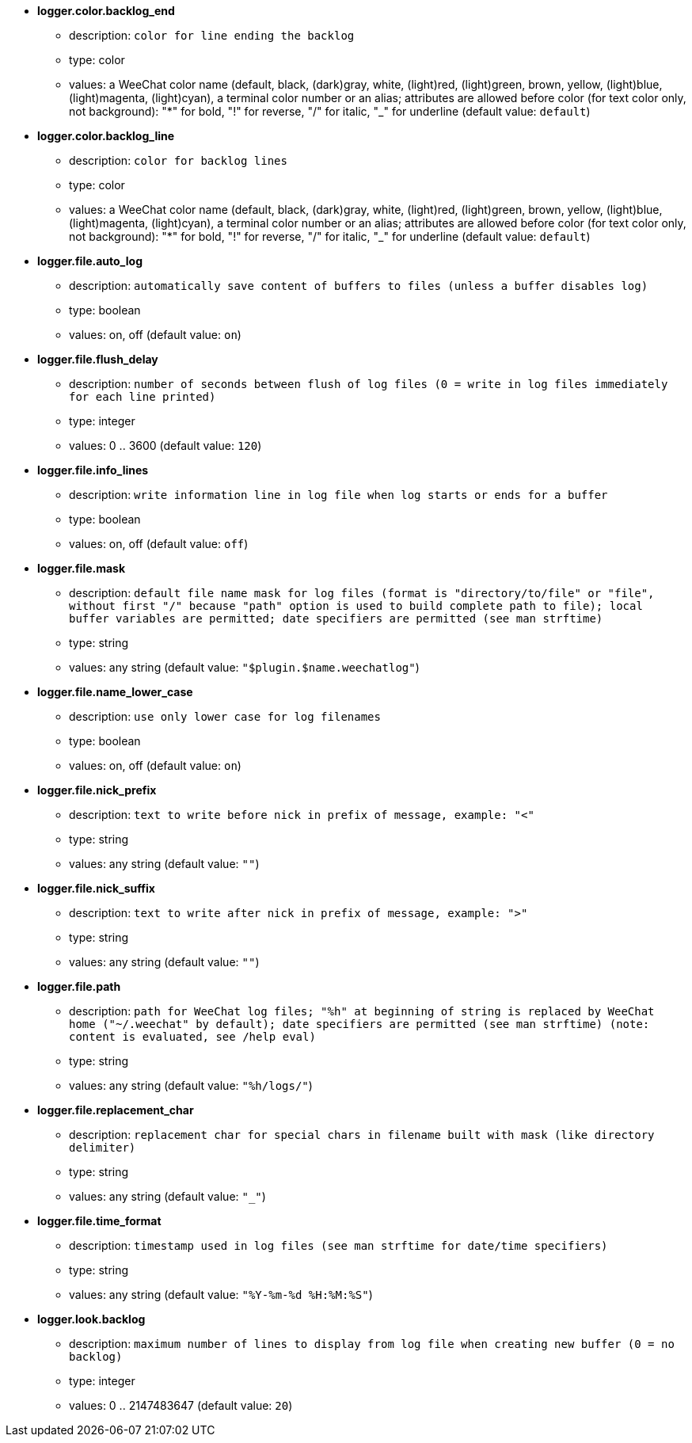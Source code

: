 //
// This file is auto-generated by script docgen.py.
// DO NOT EDIT BY HAND!
//
* [[option_logger.color.backlog_end]] *logger.color.backlog_end*
** description: `color for line ending the backlog`
** type: color
** values: a WeeChat color name (default, black, (dark)gray, white, (light)red, (light)green, brown, yellow, (light)blue, (light)magenta, (light)cyan), a terminal color number or an alias; attributes are allowed before color (for text color only, not background): "*" for bold, "!" for reverse, "/" for italic, "_" for underline (default value: `default`)

* [[option_logger.color.backlog_line]] *logger.color.backlog_line*
** description: `color for backlog lines`
** type: color
** values: a WeeChat color name (default, black, (dark)gray, white, (light)red, (light)green, brown, yellow, (light)blue, (light)magenta, (light)cyan), a terminal color number or an alias; attributes are allowed before color (for text color only, not background): "*" for bold, "!" for reverse, "/" for italic, "_" for underline (default value: `default`)

* [[option_logger.file.auto_log]] *logger.file.auto_log*
** description: `automatically save content of buffers to files (unless a buffer disables log)`
** type: boolean
** values: on, off (default value: `on`)

* [[option_logger.file.flush_delay]] *logger.file.flush_delay*
** description: `number of seconds between flush of log files (0 = write in log files immediately for each line printed)`
** type: integer
** values: 0 .. 3600 (default value: `120`)

* [[option_logger.file.info_lines]] *logger.file.info_lines*
** description: `write information line in log file when log starts or ends for a buffer`
** type: boolean
** values: on, off (default value: `off`)

* [[option_logger.file.mask]] *logger.file.mask*
** description: `default file name mask for log files (format is "directory/to/file" or "file", without first "/" because "path" option is used to build complete path to file); local buffer variables are permitted; date specifiers are permitted (see man strftime)`
** type: string
** values: any string (default value: `"$plugin.$name.weechatlog"`)

* [[option_logger.file.name_lower_case]] *logger.file.name_lower_case*
** description: `use only lower case for log filenames`
** type: boolean
** values: on, off (default value: `on`)

* [[option_logger.file.nick_prefix]] *logger.file.nick_prefix*
** description: `text to write before nick in prefix of message, example: "<"`
** type: string
** values: any string (default value: `""`)

* [[option_logger.file.nick_suffix]] *logger.file.nick_suffix*
** description: `text to write after nick in prefix of message, example: ">"`
** type: string
** values: any string (default value: `""`)

* [[option_logger.file.path]] *logger.file.path*
** description: `path for WeeChat log files; "%h" at beginning of string is replaced by WeeChat home ("~/.weechat" by default); date specifiers are permitted (see man strftime) (note: content is evaluated, see /help eval)`
** type: string
** values: any string (default value: `"%h/logs/"`)

* [[option_logger.file.replacement_char]] *logger.file.replacement_char*
** description: `replacement char for special chars in filename built with mask (like directory delimiter)`
** type: string
** values: any string (default value: `"_"`)

* [[option_logger.file.time_format]] *logger.file.time_format*
** description: `timestamp used in log files (see man strftime for date/time specifiers)`
** type: string
** values: any string (default value: `"%Y-%m-%d %H:%M:%S"`)

* [[option_logger.look.backlog]] *logger.look.backlog*
** description: `maximum number of lines to display from log file when creating new buffer (0 = no backlog)`
** type: integer
** values: 0 .. 2147483647 (default value: `20`)

